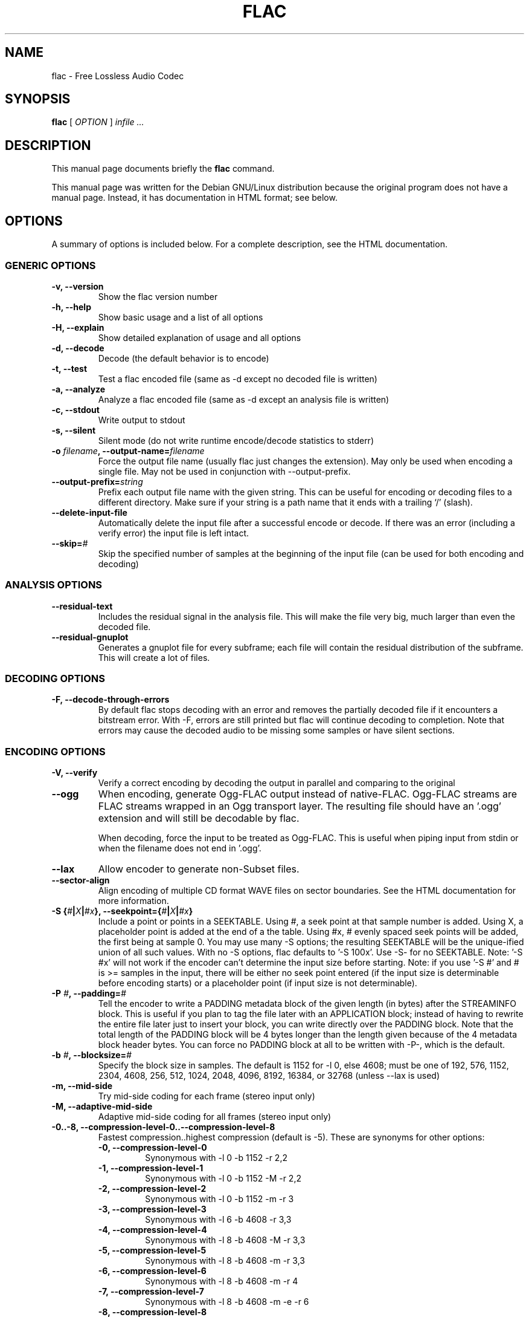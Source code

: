 .\" This manpage has been automatically generated by docbook2man 
.\" from a DocBook document.  This tool can be found at:
.\" <http://shell.ipoline.com/~elmert/comp/docbook2X/> 
.\" Please send any bug reports, improvements, comments, patches, 
.\" etc. to Steve Cheng <steve@ggi-project.org>.
.TH "FLAC" "1" "19 August 2002" "" ""
.SH NAME
flac \- Free Lossless Audio Codec
.SH SYNOPSIS

\fBflac\fR [ \fB\fIOPTION\fB\fR ] \fB\fIinfile\fB\fR \fB\fI...\fB\fR

.SH "DESCRIPTION"
.PP
This manual page documents briefly the
\fBflac\fR command.
.PP
This manual page was written for the Debian GNU/Linux
distribution because the original program does not have a
manual page.  Instead, it has documentation in HTML
format; see below.
.SH "OPTIONS"
.PP
A summary of options is included below.  For a complete
description, see the HTML documentation.
.SS "GENERIC OPTIONS"
.TP
\fB-v, --version \fR
Show the flac version number
.TP
\fB-h, --help \fR
Show basic usage and a list of all options
.TP
\fB-H, --explain \fR
Show detailed explanation of usage and all options
.TP
\fB-d, --decode \fR
Decode (the default behavior is to encode)
.TP
\fB-t, --test \fR
Test a flac encoded file (same as -d
except no decoded file is written)
.TP
\fB-a, --analyze \fR
Analyze a flac encoded file (same as -d
except an analysis file is written)
.TP
\fB-c, --stdout \fR
Write output to stdout
.TP
\fB-s, --silent \fR
Silent mode (do not write runtime
encode/decode statistics to stderr)
.TP
\fB-o \fIfilename\fB, --output-name=\fIfilename\fB\fR
Force the output file name (usually flac just
changes the extension).  May only be used when
encoding a single file.  May not be used in
conjunction with --output-prefix.
.TP
\fB--output-prefix=\fIstring\fB\fR
Prefix each output file name with the given
string.  This can be useful for encoding or decoding
files to a different directory.  Make sure if your
string is a path name that it ends with a trailing
`/' (slash).
.TP
\fB--delete-input-file \fR
Automatically delete the input file after a
successful encode or decode.  If there was an
error (including a verify error) the input file
is left intact.
.TP
\fB--skip=\fI#\fB\fR
Skip the specified number of samples at the
beginning of the input file (can be used for both
encoding and decoding)
.SS "ANALYSIS OPTIONS"
.TP
\fB--residual-text \fR
Includes the residual signal in the analysis
file.  This will make the file very big, much
larger than even the decoded file.
.TP
\fB--residual-gnuplot \fR
Generates a gnuplot file for every subframe;
each file will contain the residual distribution
of the subframe.  This will create a lot of
files.
.SS "DECODING OPTIONS"
.TP
\fB-F, --decode-through-errors \fR
By default flac stops decoding with an error
and removes the partially decoded file if it
encounters a bitstream error.  With -F, errors are
still printed but flac will continue decoding to
completion.  Note that errors may cause the decoded
audio to be missing some samples or have silent
sections.
.SS "ENCODING OPTIONS"
.TP
\fB-V, --verify\fR
Verify a correct encoding by decoding the
output in parallel and comparing to the
original
.TP
\fB--ogg\fR
When encoding, generate Ogg-FLAC output instead
of native-FLAC.  Ogg-FLAC streams are FLAC streams
wrapped in an Ogg transport layer.  The resulting
file should have an '.ogg' extension and will still
be decodable by flac.

When decoding, force the input to be treated as
Ogg-FLAC.  This is useful when piping input from
stdin or when the filename does not end in '.ogg'.
.TP
\fB--lax\fR
Allow encoder to generate non-Subset
files.
.TP
\fB--sector-align\fR
Align encoding of multiple CD format WAVE
files on sector boundaries.  See the HTML
documentation for more information.
.TP
\fB-S {\fI#\fB|\fIX\fB|\fI#x\fB}, --seekpoint={\fI#\fB|\fIX\fB|\fI#x\fB}\fR
Include a point or points in a SEEKTABLE.  Using #,
a seek point at that sample number is added.  Using
X, a placeholder point is added at the end of a the
table.  Using #x, # evenly spaced seek points will
be added, the first being at sample 0.  You may use
many -S options; the resulting SEEKTABLE will be the
unique-ified union of all such values.  With no -S
options, flac defaults to '-S 100x'.  Use -S- for
no SEEKTABLE.  Note: '-S #x' will not work if the
encoder can't determine the input size before
starting.  Note: if you use '-S #' and # is >=
samples in the input, there will be either no seek
point entered (if the input size is determinable
before encoding starts) or a placeholder point (if
input size is not determinable).
.TP
\fB-P \fI#\fB, --padding=\fI#\fB\fR
Tell the encoder to write a PADDING metadata
block of the given length (in bytes) after the
STREAMINFO block.  This is useful if you plan to
tag the file later with an APPLICATION block;
instead of having to rewrite the entire file later
just to insert your block, you can write directly
over the PADDING block.  Note that the total length
of the PADDING block will be 4 bytes longer than
the length given because of the 4 metadata block
header bytes.  You can force no PADDING block at
all to be written with -P-, which is the default.
.TP
\fB-b \fI#\fB, --blocksize=\fI#\fB\fR
Specify the block size in samples.  The
default is 1152 for -l 0, else 4608; must be one of
192, 576, 1152, 2304, 4608, 256, 512, 1024, 2048,
4096, 8192, 16384, or 32768 (unless --lax is used)
.TP
\fB-m, --mid-side\fR
Try mid-side coding for each frame (stereo
input only)
.TP
\fB-M, --adaptive-mid-side\fR
Adaptive mid-side coding for all frames (stereo
input only)
.TP
\fB-0..-8, --compression-level-0..--compression-level-8\fR
Fastest compression..highest compression
(default is -5).  These are synonyms for other
options:
.RS
.TP
\fB-0, --compression-level-0\fR
Synonymous with -l 0 -b 1152 -r 2,2
.TP
\fB-1, --compression-level-1\fR
Synonymous with -l 0 -b 1152 -M -r 2,2
.TP
\fB-2, --compression-level-2\fR
Synonymous with -l 0 -b 1152 -m -r 3
.TP
\fB-3, --compression-level-3\fR
Synonymous with -l 6 -b 4608 -r 3,3
.TP
\fB-4, --compression-level-4\fR
Synonymous with -l 8 -b 4608 -M -r 3,3
.TP
\fB-5, --compression-level-5\fR
Synonymous with -l 8 -b 4608 -m -r 3,3
.TP
\fB-6, --compression-level-6\fR
Synonymous with -l 8 -b 4608 -m -r 4
.TP
\fB-7, --compression-level-7\fR
Synonymous with -l 8 -b 4608 -m -e -r 6
.TP
\fB-8, --compression-level-8\fR
Synonymous with -l 12 -b 4608 -m -e -r 6
.RE
.TP
\fB--fast\fR
Fastest compression.  Currently
synonymous with -0.
.TP
\fB--best\fR
Highest compression.  Currently
synonymous with -8.
.TP
\fB-e, --exhaustive-model-search\fR
Do exhaustive model search
(expensive!)
.TP
\fB-E, --escape-coding\fR
Do escape coding in the entropy coder.  This
causes the encoder to use an unencoded representation
of the residual in a partition if it is smaller.  It
increases the runtime and usually results in an
improvement of less than 1%.
.TP
\fB-l \fI#\fB, --max-lpc-order=\fI#\fB\fR
Set the maximum LPC order; 0 means use only the fixed predictors
.TP
\fB-p, --qlp-coeff-precision-search\fR
Do exhaustive search of LP coefficient
quantization (expensive!).  Overrides -q;
does nothing if using -l 0
.TP
\fB-q \fI#\fB, --qlp-coeff-precision=\fI#\fB\fR
Precision of the quantized linear-predictor
coefficients, 0 => let encoder decide (min is 5,
default is 0)
.TP
\fB-r [\fI#\fB,]\fI#\fB, --rice-partition-order=[\fI#\fB,]\fI#\fB\fR
Set the [min,]max residual partition order
(0..16). min defaults to 0 if unspecified.  Default
is -r 3,3.
.SS "FORMAT OPTIONS"
.TP
\fB--endian={\fIbig\fB|\fIlittle\fB}\fR
Set the byte order for samples
.TP
\fB--channels=\fI#\fB\fR
Set number of channels.
.TP
\fB--bps=\fI#\fB\fR
Set bits per sample.
.TP
\fB--sample-rate=\fI#\fB\fR
Set sample rate (in Hz).
.TP
\fB--sign={\fIsigned\fB|\fIunsigned\fB}\fR
Set the sign of samples (the default is signed).
.TP
\fB--force-raw-input\fR
Force input to be treated as raw samples (even if filename ends
in \fI.wav\fR).
.SS "NEGATIVE OPTIONS"
.TP
\fB--no-adaptive-mid-side\fR
.TP
\fB--no-decode-through-errors\fR
.TP
\fB--no-delete-input-file\fR
.TP
\fB--no-escape-coding\fR
.TP
\fB--no-exhaustive-model-search\fR
.TP
\fB--no-lax\fR
.TP
\fB--no-mid-side\fR
.TP
\fB--no-ogg\fR
.TP
\fB--no-padding\fR
.TP
\fB--no-qlp-coeff-precision-search\fR
.TP
\fB--no-residual-gnuplot\fR
.TP
\fB--no-residual-text\fR
.TP
\fB--no-sector-align\fR
.TP
\fB--no-seektable\fR
.TP
\fB--no-silent\fR
.TP
\fB--no-verify\fR
These flags can be used to invert the sense
of the corresponding normal option.
.SH "SEE ALSO"
.PP
The programs are documented fully by HTML format
documentation, available in
\fI/usr/share/doc/flac/html\fR on
Debian GNU/Linux systems.
.SH "AUTHOR"
.PP
This manual page was written by Matt Zimmerman <mdz@debian.org> for
the Debian GNU/Linux system (but may be used by others).
